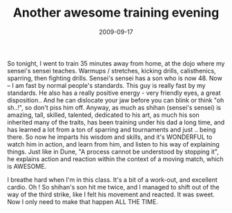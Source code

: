#+TITLE: Another awesome training evening
#+DATE: 2009-09-17
#+CATEGORIES: martial-arts
#+TAGS: pain

So tonight, I went to train 35 minutes away from home, at the dojo where my sensei's sensei teaches. Warmups / stretches, kicking drills, calisthenics, sparring, then fighting drills.
Sensei's sensei has a son who is now 48. Now -- I am fast by normal people's standards. This guy is really fast by my standards. He also has a really positive energy - very friendly eyes, a great disposition.. And he can dislocate your jaw before you can blink or think "oh sh..!", so don't piss him off.
Anyway, as much as shihan (sensei's sensei) is amazing, tall, skilled, talented, dedicated to his art, as much his son inherited many of the traits, has been training under his dad a long time, and has learned a lot from a ton of sparring and tournaments and just .. being there.
So now he imparts his wisdom and skills, and it's WONDERFUL to watch him in action, and learn from him, and listen to his way of explaining things. Just like in Dune, "A process cannot be understood by stopping it", he explains action and reaction within the context of a moving match, which is AWESOME.

I breathe hard when I'm in this class. It's a bit of a work-out, and excellent cardio.
Oh ! So shihan's son hit me twice, and I managed to shift out of the way of the third strike, like I felt his movement and reacted. It was sweet. Now I only need to make that happen ALL THE TIME.
